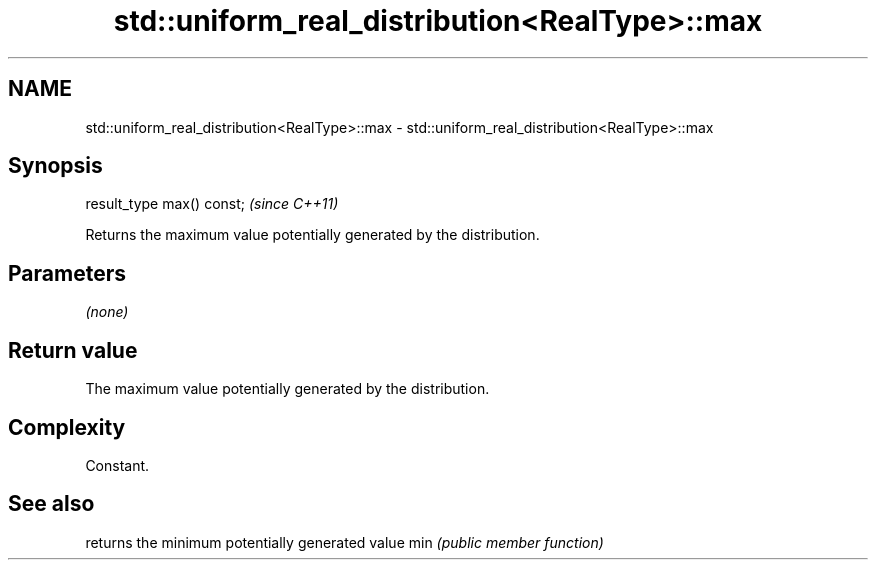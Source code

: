.TH std::uniform_real_distribution<RealType>::max 3 "2020.03.24" "http://cppreference.com" "C++ Standard Libary"
.SH NAME
std::uniform_real_distribution<RealType>::max \- std::uniform_real_distribution<RealType>::max

.SH Synopsis

result_type max() const;  \fI(since C++11)\fP

Returns the maximum value potentially generated by the distribution.

.SH Parameters

\fI(none)\fP

.SH Return value

The maximum value potentially generated by the distribution.

.SH Complexity

Constant.

.SH See also


    returns the minimum potentially generated value
min \fI(public member function)\fP




